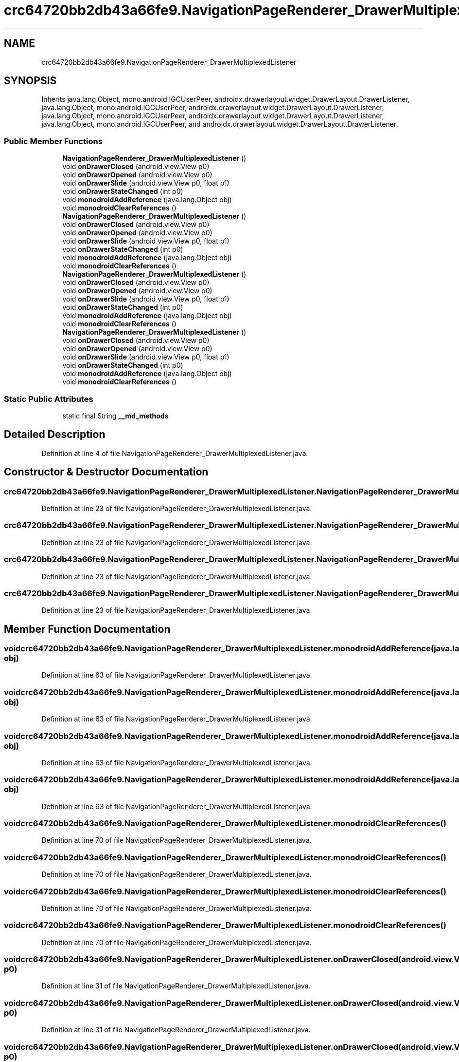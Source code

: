 .TH "crc64720bb2db43a66fe9.NavigationPageRenderer_DrawerMultiplexedListener" 3 "Thu Apr 29 2021" "Version 1.0" "Green Quake" \" -*- nroff -*-
.ad l
.nh
.SH NAME
crc64720bb2db43a66fe9.NavigationPageRenderer_DrawerMultiplexedListener
.SH SYNOPSIS
.br
.PP
.PP
Inherits java\&.lang\&.Object, mono\&.android\&.IGCUserPeer, androidx\&.drawerlayout\&.widget\&.DrawerLayout\&.DrawerListener, java\&.lang\&.Object, mono\&.android\&.IGCUserPeer, androidx\&.drawerlayout\&.widget\&.DrawerLayout\&.DrawerListener, java\&.lang\&.Object, mono\&.android\&.IGCUserPeer, androidx\&.drawerlayout\&.widget\&.DrawerLayout\&.DrawerListener, java\&.lang\&.Object, mono\&.android\&.IGCUserPeer, and androidx\&.drawerlayout\&.widget\&.DrawerLayout\&.DrawerListener\&.
.SS "Public Member Functions"

.in +1c
.ti -1c
.RI "\fBNavigationPageRenderer_DrawerMultiplexedListener\fP ()"
.br
.ti -1c
.RI "void \fBonDrawerClosed\fP (android\&.view\&.View p0)"
.br
.ti -1c
.RI "void \fBonDrawerOpened\fP (android\&.view\&.View p0)"
.br
.ti -1c
.RI "void \fBonDrawerSlide\fP (android\&.view\&.View p0, float p1)"
.br
.ti -1c
.RI "void \fBonDrawerStateChanged\fP (int p0)"
.br
.ti -1c
.RI "void \fBmonodroidAddReference\fP (java\&.lang\&.Object obj)"
.br
.ti -1c
.RI "void \fBmonodroidClearReferences\fP ()"
.br
.ti -1c
.RI "\fBNavigationPageRenderer_DrawerMultiplexedListener\fP ()"
.br
.ti -1c
.RI "void \fBonDrawerClosed\fP (android\&.view\&.View p0)"
.br
.ti -1c
.RI "void \fBonDrawerOpened\fP (android\&.view\&.View p0)"
.br
.ti -1c
.RI "void \fBonDrawerSlide\fP (android\&.view\&.View p0, float p1)"
.br
.ti -1c
.RI "void \fBonDrawerStateChanged\fP (int p0)"
.br
.ti -1c
.RI "void \fBmonodroidAddReference\fP (java\&.lang\&.Object obj)"
.br
.ti -1c
.RI "void \fBmonodroidClearReferences\fP ()"
.br
.ti -1c
.RI "\fBNavigationPageRenderer_DrawerMultiplexedListener\fP ()"
.br
.ti -1c
.RI "void \fBonDrawerClosed\fP (android\&.view\&.View p0)"
.br
.ti -1c
.RI "void \fBonDrawerOpened\fP (android\&.view\&.View p0)"
.br
.ti -1c
.RI "void \fBonDrawerSlide\fP (android\&.view\&.View p0, float p1)"
.br
.ti -1c
.RI "void \fBonDrawerStateChanged\fP (int p0)"
.br
.ti -1c
.RI "void \fBmonodroidAddReference\fP (java\&.lang\&.Object obj)"
.br
.ti -1c
.RI "void \fBmonodroidClearReferences\fP ()"
.br
.ti -1c
.RI "\fBNavigationPageRenderer_DrawerMultiplexedListener\fP ()"
.br
.ti -1c
.RI "void \fBonDrawerClosed\fP (android\&.view\&.View p0)"
.br
.ti -1c
.RI "void \fBonDrawerOpened\fP (android\&.view\&.View p0)"
.br
.ti -1c
.RI "void \fBonDrawerSlide\fP (android\&.view\&.View p0, float p1)"
.br
.ti -1c
.RI "void \fBonDrawerStateChanged\fP (int p0)"
.br
.ti -1c
.RI "void \fBmonodroidAddReference\fP (java\&.lang\&.Object obj)"
.br
.ti -1c
.RI "void \fBmonodroidClearReferences\fP ()"
.br
.in -1c
.SS "Static Public Attributes"

.in +1c
.ti -1c
.RI "static final String \fB__md_methods\fP"
.br
.in -1c
.SH "Detailed Description"
.PP 
Definition at line 4 of file NavigationPageRenderer_DrawerMultiplexedListener\&.java\&.
.SH "Constructor & Destructor Documentation"
.PP 
.SS "crc64720bb2db43a66fe9\&.NavigationPageRenderer_DrawerMultiplexedListener\&.NavigationPageRenderer_DrawerMultiplexedListener ()"

.PP
Definition at line 23 of file NavigationPageRenderer_DrawerMultiplexedListener\&.java\&.
.SS "crc64720bb2db43a66fe9\&.NavigationPageRenderer_DrawerMultiplexedListener\&.NavigationPageRenderer_DrawerMultiplexedListener ()"

.PP
Definition at line 23 of file NavigationPageRenderer_DrawerMultiplexedListener\&.java\&.
.SS "crc64720bb2db43a66fe9\&.NavigationPageRenderer_DrawerMultiplexedListener\&.NavigationPageRenderer_DrawerMultiplexedListener ()"

.PP
Definition at line 23 of file NavigationPageRenderer_DrawerMultiplexedListener\&.java\&.
.SS "crc64720bb2db43a66fe9\&.NavigationPageRenderer_DrawerMultiplexedListener\&.NavigationPageRenderer_DrawerMultiplexedListener ()"

.PP
Definition at line 23 of file NavigationPageRenderer_DrawerMultiplexedListener\&.java\&.
.SH "Member Function Documentation"
.PP 
.SS "void crc64720bb2db43a66fe9\&.NavigationPageRenderer_DrawerMultiplexedListener\&.monodroidAddReference (java\&.lang\&.Object obj)"

.PP
Definition at line 63 of file NavigationPageRenderer_DrawerMultiplexedListener\&.java\&.
.SS "void crc64720bb2db43a66fe9\&.NavigationPageRenderer_DrawerMultiplexedListener\&.monodroidAddReference (java\&.lang\&.Object obj)"

.PP
Definition at line 63 of file NavigationPageRenderer_DrawerMultiplexedListener\&.java\&.
.SS "void crc64720bb2db43a66fe9\&.NavigationPageRenderer_DrawerMultiplexedListener\&.monodroidAddReference (java\&.lang\&.Object obj)"

.PP
Definition at line 63 of file NavigationPageRenderer_DrawerMultiplexedListener\&.java\&.
.SS "void crc64720bb2db43a66fe9\&.NavigationPageRenderer_DrawerMultiplexedListener\&.monodroidAddReference (java\&.lang\&.Object obj)"

.PP
Definition at line 63 of file NavigationPageRenderer_DrawerMultiplexedListener\&.java\&.
.SS "void crc64720bb2db43a66fe9\&.NavigationPageRenderer_DrawerMultiplexedListener\&.monodroidClearReferences ()"

.PP
Definition at line 70 of file NavigationPageRenderer_DrawerMultiplexedListener\&.java\&.
.SS "void crc64720bb2db43a66fe9\&.NavigationPageRenderer_DrawerMultiplexedListener\&.monodroidClearReferences ()"

.PP
Definition at line 70 of file NavigationPageRenderer_DrawerMultiplexedListener\&.java\&.
.SS "void crc64720bb2db43a66fe9\&.NavigationPageRenderer_DrawerMultiplexedListener\&.monodroidClearReferences ()"

.PP
Definition at line 70 of file NavigationPageRenderer_DrawerMultiplexedListener\&.java\&.
.SS "void crc64720bb2db43a66fe9\&.NavigationPageRenderer_DrawerMultiplexedListener\&.monodroidClearReferences ()"

.PP
Definition at line 70 of file NavigationPageRenderer_DrawerMultiplexedListener\&.java\&.
.SS "void crc64720bb2db43a66fe9\&.NavigationPageRenderer_DrawerMultiplexedListener\&.onDrawerClosed (android\&.view\&.View p0)"

.PP
Definition at line 31 of file NavigationPageRenderer_DrawerMultiplexedListener\&.java\&.
.SS "void crc64720bb2db43a66fe9\&.NavigationPageRenderer_DrawerMultiplexedListener\&.onDrawerClosed (android\&.view\&.View p0)"

.PP
Definition at line 31 of file NavigationPageRenderer_DrawerMultiplexedListener\&.java\&.
.SS "void crc64720bb2db43a66fe9\&.NavigationPageRenderer_DrawerMultiplexedListener\&.onDrawerClosed (android\&.view\&.View p0)"

.PP
Definition at line 31 of file NavigationPageRenderer_DrawerMultiplexedListener\&.java\&.
.SS "void crc64720bb2db43a66fe9\&.NavigationPageRenderer_DrawerMultiplexedListener\&.onDrawerClosed (android\&.view\&.View p0)"

.PP
Definition at line 31 of file NavigationPageRenderer_DrawerMultiplexedListener\&.java\&.
.SS "void crc64720bb2db43a66fe9\&.NavigationPageRenderer_DrawerMultiplexedListener\&.onDrawerOpened (android\&.view\&.View p0)"

.PP
Definition at line 39 of file NavigationPageRenderer_DrawerMultiplexedListener\&.java\&.
.SS "void crc64720bb2db43a66fe9\&.NavigationPageRenderer_DrawerMultiplexedListener\&.onDrawerOpened (android\&.view\&.View p0)"

.PP
Definition at line 39 of file NavigationPageRenderer_DrawerMultiplexedListener\&.java\&.
.SS "void crc64720bb2db43a66fe9\&.NavigationPageRenderer_DrawerMultiplexedListener\&.onDrawerOpened (android\&.view\&.View p0)"

.PP
Definition at line 39 of file NavigationPageRenderer_DrawerMultiplexedListener\&.java\&.
.SS "void crc64720bb2db43a66fe9\&.NavigationPageRenderer_DrawerMultiplexedListener\&.onDrawerOpened (android\&.view\&.View p0)"

.PP
Definition at line 39 of file NavigationPageRenderer_DrawerMultiplexedListener\&.java\&.
.SS "void crc64720bb2db43a66fe9\&.NavigationPageRenderer_DrawerMultiplexedListener\&.onDrawerSlide (android\&.view\&.View p0, float p1)"

.PP
Definition at line 47 of file NavigationPageRenderer_DrawerMultiplexedListener\&.java\&.
.SS "void crc64720bb2db43a66fe9\&.NavigationPageRenderer_DrawerMultiplexedListener\&.onDrawerSlide (android\&.view\&.View p0, float p1)"

.PP
Definition at line 47 of file NavigationPageRenderer_DrawerMultiplexedListener\&.java\&.
.SS "void crc64720bb2db43a66fe9\&.NavigationPageRenderer_DrawerMultiplexedListener\&.onDrawerSlide (android\&.view\&.View p0, float p1)"

.PP
Definition at line 47 of file NavigationPageRenderer_DrawerMultiplexedListener\&.java\&.
.SS "void crc64720bb2db43a66fe9\&.NavigationPageRenderer_DrawerMultiplexedListener\&.onDrawerSlide (android\&.view\&.View p0, float p1)"

.PP
Definition at line 47 of file NavigationPageRenderer_DrawerMultiplexedListener\&.java\&.
.SS "void crc64720bb2db43a66fe9\&.NavigationPageRenderer_DrawerMultiplexedListener\&.onDrawerStateChanged (int p0)"

.PP
Definition at line 55 of file NavigationPageRenderer_DrawerMultiplexedListener\&.java\&.
.SS "void crc64720bb2db43a66fe9\&.NavigationPageRenderer_DrawerMultiplexedListener\&.onDrawerStateChanged (int p0)"

.PP
Definition at line 55 of file NavigationPageRenderer_DrawerMultiplexedListener\&.java\&.
.SS "void crc64720bb2db43a66fe9\&.NavigationPageRenderer_DrawerMultiplexedListener\&.onDrawerStateChanged (int p0)"

.PP
Definition at line 55 of file NavigationPageRenderer_DrawerMultiplexedListener\&.java\&.
.SS "void crc64720bb2db43a66fe9\&.NavigationPageRenderer_DrawerMultiplexedListener\&.onDrawerStateChanged (int p0)"

.PP
Definition at line 55 of file NavigationPageRenderer_DrawerMultiplexedListener\&.java\&.
.SH "Member Data Documentation"
.PP 
.SS "static final String crc64720bb2db43a66fe9\&.NavigationPageRenderer_DrawerMultiplexedListener\&.__md_methods\fC [static]\fP"
@hide 
.PP
Definition at line 11 of file NavigationPageRenderer_DrawerMultiplexedListener\&.java\&.

.SH "Author"
.PP 
Generated automatically by Doxygen for Green Quake from the source code\&.
